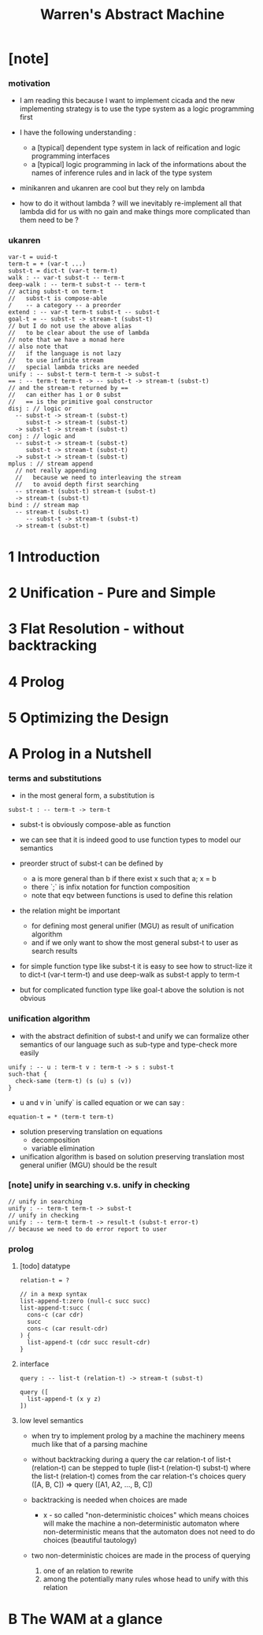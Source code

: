 #+title: Warren's Abstract Machine

* [note]

*** motivation

    - I am reading this because I want to implement cicada
      and the new implementing strategy
      is to use the type system as a logic programming first

    - I have the following understanding :
      - a [typical] dependent type system
        in lack of reification and logic programming interfaces
      - a [typical] logic programming
        in lack of the informations
        about the names of inference rules
        and in lack of the type system

    - minikanren and ukanren are cool
      but they rely on lambda

    - how to do it without lambda ?
      will we inevitably re-implement
      all that lambda did for us with no gain
      and make things more complicated than them need to be ?

*** ukanren

    #+begin_src cicada
    var-t = uuid-t
    term-t = + (var-t ...)
    subst-t = dict-t (var-t term-t)
    walk : -- var-t subst-t -- term-t
    deep-walk : -- term-t subst-t -- term-t
    // acting subst-t on term-t
    //   subst-t is compose-able
    /    -- a category -- a preorder
    extend : -- var-t term-t subst-t -- subst-t
    goal-t = -- subst-t -> stream-t (subst-t)
    // but I do not use the above alias
    //   to be clear about the use of lambda
    // note that we have a monad here
    // also note that
    //   if the language is not lazy
    //   to use infinite stream
    //   special lambda tricks are needed
    unify : -- subst-t term-t term-t -> subst-t
    == : -- term-t term-t -> -- subst-t -> stream-t (subst-t)
    // and the stream-t returned by ==
    //   can either has 1 or 0 subst
    //   == is the primitive goal constructor
    disj : // logic or
      -- subst-t -> stream-t (subst-t)
         subst-t -> stream-t (subst-t)
      -> subst-t -> stream-t (subst-t)
    conj : // logic and
      -- subst-t -> stream-t (subst-t)
         subst-t -> stream-t (subst-t)
      -> subst-t -> stream-t (subst-t)
    mplus : // stream append
      // not really appending
      //   because we need to interleaving the stream
      //   to avoid depth first searching
      -- stream-t (subst-t) stream-t (subst-t)
      -> stream-t (subst-t)
    bind : // stream map
      -- stream-t (subst-t)
         -- subst-t -> stream-t (subst-t)
      -> stream-t (subst-t)
    #+end_src

* 1 Introduction

* 2 Unification - Pure and Simple

* 3 Flat Resolution - without backtracking

* 4 Prolog

* 5 Optimizing the Design

* A Prolog in a Nutshell

*** terms and substitutions

    - in the most general form, a substitution is

    #+begin_src cicada
    subst-t : -- term-t -> term-t
    #+end_src

    - subst-t is obviously compose-able as function

    - we can see that
      it is indeed good to use function types
      to model our semantics

    - preorder struct of subst-t can be defined by
      - a is more general than b
        if there exist x
        such that a; x = b
      - there `;` is infix notation for function composition
      - note that eqv between functions is used
        to define this relation

    - the relation might be important
      - for defining most general unifier (MGU)
        as result of unification algorithm
      - and if we only want to show
        the most general subst-t to user
        as search results

    - for simple function type like subst-t
      it is easy to see how to struct-lize it
      to dict-t (var-t term-t)
      and use deep-walk as subst-t apply to term-t

    - but for complicated function type like goal-t above
      the solution is not obvious

*** unification algorithm

    - with the abstract definition of subst-t and unify
      we can formalize other semantics of our language
      such as sub-type and type-check more easily

    #+begin_src cicada
    unify : -- u : term-t v : term-t -> s : subst-t
    such-that {
      check-same (term-t) (s (u) s (v))
    }
    #+end_src

    - u and v in `unify` is called equation
      or we can say :

    #+begin_src cicada
    equation-t = * (term-t term-t)
    #+end_src

    - solution preserving translation on equations
      - decomposition
      - variable elimination

    - unification algorithm
      is based on solution preserving translation
      most general unifier (MGU) should be the result

*** [note] unify in searching v.s. unify in checking

    #+begin_src cicada
    // unify in searching
    unify : -- term-t term-t -> subst-t
    // unify in checking
    unify : -- term-t term-t -> result-t (subst-t error-t)
    // because we need to do error report to user
    #+end_src

*** prolog

***** [todo] datatype

      #+begin_src cicada
      relation-t = ?

      // in a mexp syntax
      list-append-t:zero (null-c succ succ)
      list-append-t:succ (
        cons-c (car cdr)
        succ
        cons-c (car result-cdr)
      ) {
        list-append-t (cdr succ result-cdr)
      }
      #+end_src

***** interface

      #+begin_src cicada
      query : -- list-t (relation-t) -> stream-t (subst-t)

      query ([
        list-append-t (x y z)
      ])
      #+end_src

***** low level semantics

      - when try to implement prolog by a machine
        the machinery meens much like that of a parsing machine

      - without backtracking
        during a query
        the car relation-t of list-t (relation-t)
        can be stepped to
        tuple (list-t (relation-t) subst-t)
        where the list-t (relation-t) comes from
        the car relation-t's choices
        query ([A, B, C]) => query ([A1, A2, ..., B, C])

      - backtracking is needed
        when choices are made
        - x -
          so called "non-deterministic choices" which means
          choices will make the machine
          a non-deterministic automaton
          where non-deterministic means that the automaton
          does not need to do choices
          (beautiful tautology)

      - two non-deterministic choices are made
        in the process of querying
        1. one of an relation to rewrite
        2. among the potentially many rules
           whose head to unify with this relation

* B The WAM at a glance
